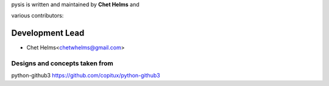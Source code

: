 pysis is written and maintained by **Chet Helms** and

various contributors:

Development Lead
=================

- Chet Helms<chetwhelms@gmail.com>

Designs and concepts taken from
----------------------------------------------

python-github3 https://github.com/copitux/python-github3
